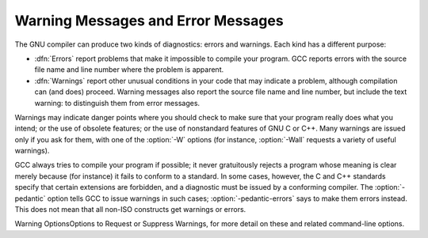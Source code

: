 
Warning Messages and Error Messages
***********************************

.. index:: error messages

.. index:: warnings vs errors

.. index:: messages, warning and error

The GNU compiler can produce two kinds of diagnostics: errors and
warnings.  Each kind has a different purpose:

* :dfn:`Errors` report problems that make it impossible to compile your
  program.  GCC reports errors with the source file name and line
  number where the problem is apparent.

* :dfn:`Warnings` report other unusual conditions in your code that
  may indicate a problem, although compilation can (and does)
  proceed.  Warning messages also report the source file name and line
  number, but include the text warning: to distinguish them
  from error messages.

Warnings may indicate danger points where you should check to make sure
that your program really does what you intend; or the use of obsolete
features; or the use of nonstandard features of GNU C or C++.  Many
warnings are issued only if you ask for them, with one of the :option:`-W`
options (for instance, :option:`-Wall` requests a variety of useful
warnings).

.. index:: pedantic

.. index:: pedantic-errors

GCC always tries to compile your program if possible; it never
gratuitously rejects a program whose meaning is clear merely because
(for instance) it fails to conform to a standard.  In some cases,
however, the C and C++ standards specify that certain extensions are
forbidden, and a diagnostic must be issued by a conforming
compiler.  The :option:`-pedantic` option tells GCC to issue warnings in
such cases; :option:`-pedantic-errors` says to make them errors instead.
This does not mean that all non-ISO constructs get warnings
or errors.

Warning OptionsOptions to Request or Suppress Warnings, for
more detail on these and related command-line options.

.. Copyright (C) 1988-2015 Free Software Foundation, Inc.

.. This is part of the GCC manual.

.. For copying conditions, see the file gcc.texi.

